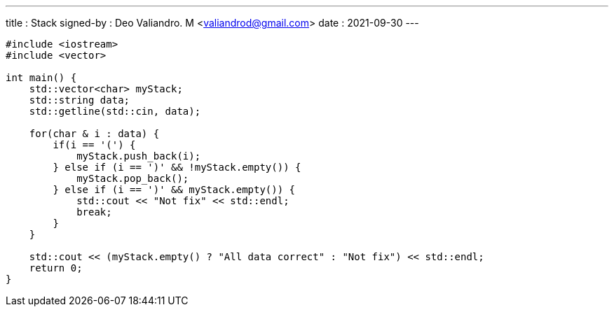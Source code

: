 ---
title     : Stack
signed-by : Deo Valiandro. M <valiandrod@gmail.com>
date      : 2021-09-30
---

[source, c++]
----
#include <iostream>
#include <vector>

int main() {
    std::vector<char> myStack;
    std::string data;
    std::getline(std::cin, data);

    for(char & i : data) {
        if(i == '(') {
            myStack.push_back(i);
        } else if (i == ')' && !myStack.empty()) {
            myStack.pop_back();
        } else if (i == ')' && myStack.empty()) {
            std::cout << "Not fix" << std::endl;
            break;
        }
    }

    std::cout << (myStack.empty() ? "All data correct" : "Not fix") << std::endl;
    return 0;
}
----
